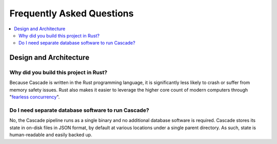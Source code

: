Frequently Asked Questions
==========================

.. contents::
   :local:

..
  Frequently asked questions should be questions that actually got asked.
  Formulate them as a question and an answer.
  Consider that the answer is best as a reference to another place in the documentation.


Design and Architecture
-----------------------

Why did you build this project in Rust?
~~~~~~~~~~~~~~~~~~~~~~~~~~~~~~~~~~~~~~~

Because Cascade is written in the Rust programming language, it is
significantly less likely to crash or suffer from memory safety issues. Rust
also makes it easier to leverage the higher core count of modern computers
through "`fearless concurrency
<https://doc.rust-lang.org/book/ch16-00-concurrency.html>`_".

.. seealso::

   `Rust Programming Language website <https://rust-lang.org>`_
      An overview of Rust's feature set.


Do I need separate database software to run Cascade?
~~~~~~~~~~~~~~~~~~~~~~~~~~~~~~~~~~~~~~~~~~~~~~~~~~~~

No, the Cascade pipeline runs as a single binary and no additional database
software is required. Cascade stores its state in on-disk files in JSON
format, by default at various locations under a single parent directory. As
such, state is human-readable and easily backed up.

.. seealso::

   :doc:`architecture`
      An overview of Cascade's design.